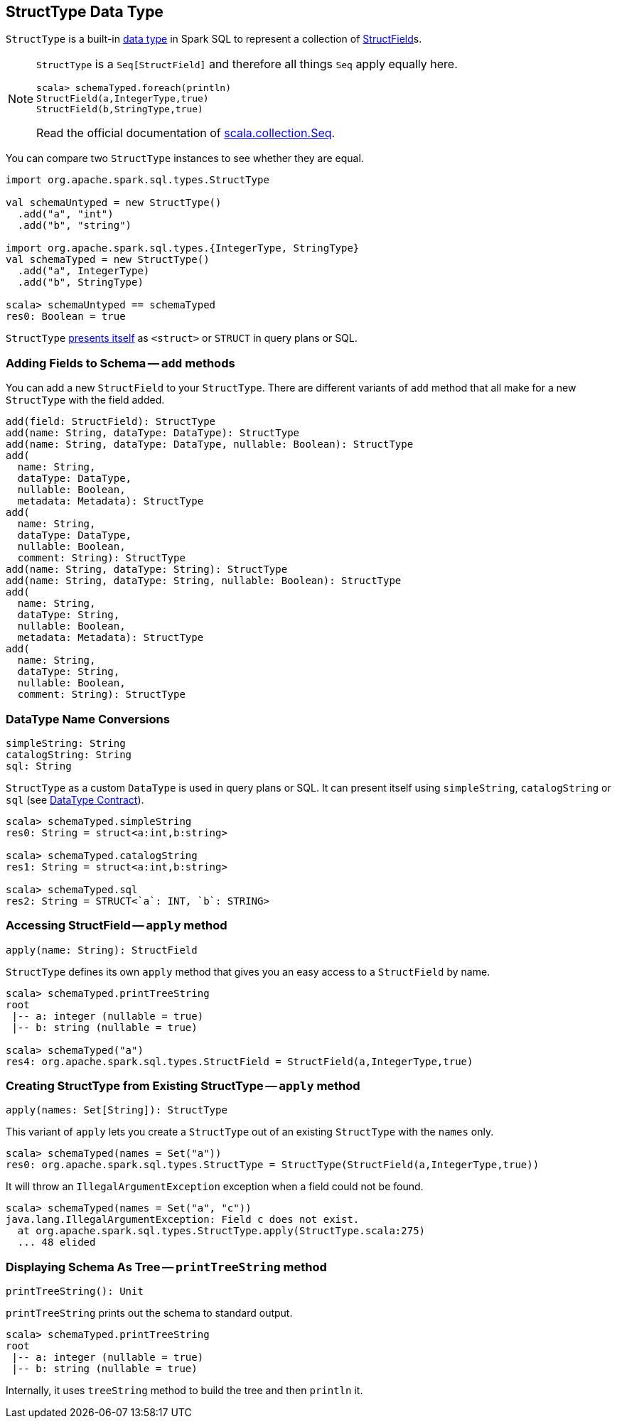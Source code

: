 == [[StructType]] StructType Data Type

`StructType` is a built-in link:spark-sql-DataType.adoc[data type] in Spark SQL to represent a collection of link:spark-sql-StructField.adoc[StructField]s.

[NOTE]
====
`StructType` is a `Seq[StructField]` and therefore all things `Seq` apply equally here.

[source, scala]
----
scala> schemaTyped.foreach(println)
StructField(a,IntegerType,true)
StructField(b,StringType,true)
----

Read the official documentation of http://www.scala-lang.org/api/current/scala/collection/Seq.html[scala.collection.Seq].
====

You can compare two `StructType` instances to see whether they are equal.

[source, scala]
----
import org.apache.spark.sql.types.StructType

val schemaUntyped = new StructType()
  .add("a", "int")
  .add("b", "string")

import org.apache.spark.sql.types.{IntegerType, StringType}
val schemaTyped = new StructType()
  .add("a", IntegerType)
  .add("b", StringType)

scala> schemaUntyped == schemaTyped
res0: Boolean = true
----

`StructType` <<sql, presents itself>> as `<struct>` or `STRUCT` in query plans or SQL.

=== [[add]] Adding Fields to Schema -- `add` methods

You can add a new `StructField` to your `StructType`. There are different variants of `add` method that all make for a new `StructType` with the field added.

[source, scala]
----
add(field: StructField): StructType
add(name: String, dataType: DataType): StructType
add(name: String, dataType: DataType, nullable: Boolean): StructType
add(
  name: String,
  dataType: DataType,
  nullable: Boolean,
  metadata: Metadata): StructType
add(
  name: String,
  dataType: DataType,
  nullable: Boolean,
  comment: String): StructType
add(name: String, dataType: String): StructType
add(name: String, dataType: String, nullable: Boolean): StructType
add(
  name: String,
  dataType: String,
  nullable: Boolean,
  metadata: Metadata): StructType
add(
  name: String,
  dataType: String,
  nullable: Boolean,
  comment: String): StructType
----

=== [[sql]][[catalogString]][[simpleString]] DataType Name Conversions

[source, scala]
----
simpleString: String
catalogString: String
sql: String
----

`StructType` as a custom `DataType` is used in query plans or SQL. It can present itself using `simpleString`, `catalogString` or `sql` (see link:spark-sql-DataType.adoc#contract[DataType Contract]).

[source, scala]
----
scala> schemaTyped.simpleString
res0: String = struct<a:int,b:string>

scala> schemaTyped.catalogString
res1: String = struct<a:int,b:string>

scala> schemaTyped.sql
res2: String = STRUCT<`a`: INT, `b`: STRING>
----

=== [[apply]] Accessing StructField -- `apply` method

[source, scala]
----
apply(name: String): StructField
----

`StructType` defines its own `apply` method that gives you an easy access to a `StructField` by name.

[source, scala]
----
scala> schemaTyped.printTreeString
root
 |-- a: integer (nullable = true)
 |-- b: string (nullable = true)

scala> schemaTyped("a")
res4: org.apache.spark.sql.types.StructField = StructField(a,IntegerType,true)
----

=== [[apply-seq]] Creating StructType from Existing StructType -- `apply` method

[source, scala]
----
apply(names: Set[String]): StructType
----

This variant of `apply` lets you create a `StructType` out of an existing `StructType` with the `names` only.

[source, scala]
----
scala> schemaTyped(names = Set("a"))
res0: org.apache.spark.sql.types.StructType = StructType(StructField(a,IntegerType,true))
----

It will throw an `IllegalArgumentException` exception when a field could not be found.

[source, scala]
----
scala> schemaTyped(names = Set("a", "c"))
java.lang.IllegalArgumentException: Field c does not exist.
  at org.apache.spark.sql.types.StructType.apply(StructType.scala:275)
  ... 48 elided
----

=== [[printTreeString]] Displaying Schema As Tree -- `printTreeString` method

[source, scala]
----
printTreeString(): Unit
----

`printTreeString` prints out the schema to standard output.

[source, scala]
----
scala> schemaTyped.printTreeString
root
 |-- a: integer (nullable = true)
 |-- b: string (nullable = true)
----

Internally, it uses `treeString` method to build the tree and then `println` it.
